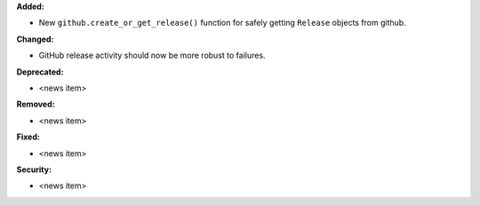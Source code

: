 **Added:**

* New ``github.create_or_get_release()`` function for safely
  getting ``Release`` objects from github.

**Changed:**

* GitHub release activity should now be more robust to failures.

**Deprecated:**

* <news item>

**Removed:**

* <news item>

**Fixed:**

* <news item>

**Security:**

* <news item>
